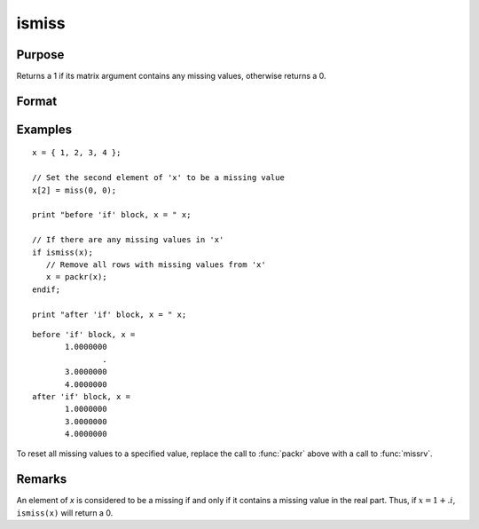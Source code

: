 
ismiss
==============================================

Purpose
----------------

Returns a 1 if its matrix argument contains any missing values, otherwise returns a 0.

Format
----------------
.. function:: x_ismiss = ismiss(x)

    :param x: data
    :type x: NxK matrix

    :return x_ismiss: 1 if *x* contains any missing values, otherwise 0.

    :rtype x_ismiss: scalar

Examples
----------------

::

    x = { 1, 2, 3, 4 };

    // Set the second element of 'x' to be a missing value
    x[2] = miss(0, 0);

    print "before 'if' block, x = " x;

    // If there are any missing values in 'x'
    if ismiss(x);
       // Remove all rows with missing values from 'x'
       x = packr(x);
    endif;

    print "after 'if' block, x = " x;

::

    before 'if' block, x =
           1.0000000
                   .
           3.0000000
           4.0000000
    after 'if' block, x =
           1.0000000
           3.0000000
           4.0000000

To reset all missing values to a specified value, replace the call to :func:`packr`
above with a call to :func:`missrv`.

Remarks
-------

An element of *x* is considered to be a missing if and only if it contains
a missing value in the real part. Thus, if :math:`x = 1 + .i`, ``ismiss(x)`` will
return a 0.


.. seealso:: Functions :func:`scalmiss`, :func:`miss`, :func:`missrv`, :func:`contains`
